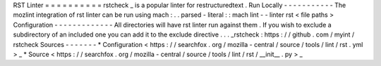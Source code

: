 RST
Linter
=
=
=
=
=
=
=
=
=
=
rstcheck
_
is
a
popular
linter
for
restructuredtext
.
Run
Locally
-
-
-
-
-
-
-
-
-
-
-
The
mozlint
integration
of
rst
linter
can
be
run
using
mach
:
.
.
parsed
-
literal
:
:
mach
lint
-
-
linter
rst
<
file
paths
>
Configuration
-
-
-
-
-
-
-
-
-
-
-
-
-
All
directories
will
have
rst
linter
run
against
them
.
If
you
wish
to
exclude
a
subdirectory
of
an
included
one
you
can
add
it
to
the
exclude
directive
.
.
.
_rstcheck
:
https
:
/
/
github
.
com
/
myint
/
rstcheck
Sources
-
-
-
-
-
-
-
*
Configuration
<
https
:
/
/
searchfox
.
org
/
mozilla
-
central
/
source
/
tools
/
lint
/
rst
.
yml
>
_
*
Source
<
https
:
/
/
searchfox
.
org
/
mozilla
-
central
/
source
/
tools
/
lint
/
rst
/
__init__
.
py
>
_
